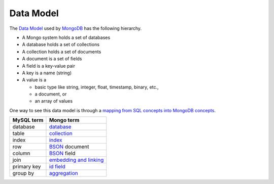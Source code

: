Data Model
==========

The `Data Model`_ used by `MongoDB`_ has the following hierarchy.

* A Mongo system holds a set of databases
* A database holds a set of collections
* A collection holds a set of documents
* A document is a set of fields
* A field is a key-value pair
* A key is a name (string)
* A value is a

  *  basic type like string, integer, float, timestamp, binary, etc.,
  *  a document, or
  *  an array of values

One way to see this data model is through a `mapping from SQL concepts into MongoDB concepts`_.

+-----------------+--------------------------+
| MySQL term      | Mongo term               | 
+=================+==========================+
| database        | `database`_              |
+-----------------+--------------------------+
| table           | `collection`_            |
+-----------------+--------------------------+
| index           | `index`_                 |
+-----------------+--------------------------+
| row             | `BSON`_ document         |
+-----------------+--------------------------+
| column          | `BSON`_ field            |
+-----------------+--------------------------+
| join            | `embedding and linking`_ |
+-----------------+--------------------------+
| primary key     | `id field`_              |
+-----------------+--------------------------+
| group by        | `aggregation`_           |
+-----------------+--------------------------+

.. _MongoDB: http://www.mongodb.org/
.. _Data Model: http://www.mongodb.org/display/DOCS/Introduction
.. _mapping from SQL concepts into MongoDB concepts: http://www.mongodb.org/display/DOCS/SQL+to+Mongo+Mapping+Chart
.. _BSON: http://bsonspec.org/

.. _database: http://www.mongodb.org/display/DOCS/Databases
.. _collection: http://www.mongodb.org/display/DOCS/Collections
.. _index: http://www.mongodb.org/display/DOCS/Indexes
.. _embedding and linking: http://www.mongodb.org/display/DOCS/Schema+Design
.. _id field: http://www.mongodb.org/display/DOCS/Object+IDs
.. _aggregation: http://www.mongodb.org/display/DOCS/SQL+to+Aggregation+Framework+Mapping+Chart
